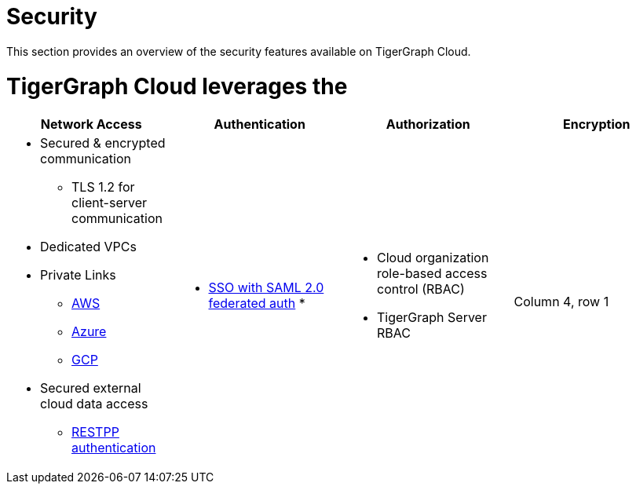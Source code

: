 = Security
:page-aliases: readme.adoc, README.adoc

This section provides an overview of the security features available on TigerGraph Cloud.

= TigerGraph Cloud leverages the

[cols="a,a,a,a"]
|===
|Network Access |Authentication |Authorization |Encryption

|* Secured & encrypted communication
** TLS 1.2 for client-server communication
* Dedicated VPCs
* Private Links
** xref:private-access:aws.adoc[AWS]
** xref:private-access:azure.adoc[Azure]
** xref:private-access:gcp.adoc[GCP]
* Secured external cloud
data access
** xref:access-solution:rest-requests.adoc[RESTPP authentication]
|* xref:idp.adoc[SSO with SAML 2.0 federated auth]
*
|* Cloud organization role-based access control (RBAC)
* TigerGraph Server RBAC
|Column 4, row 1
|===


